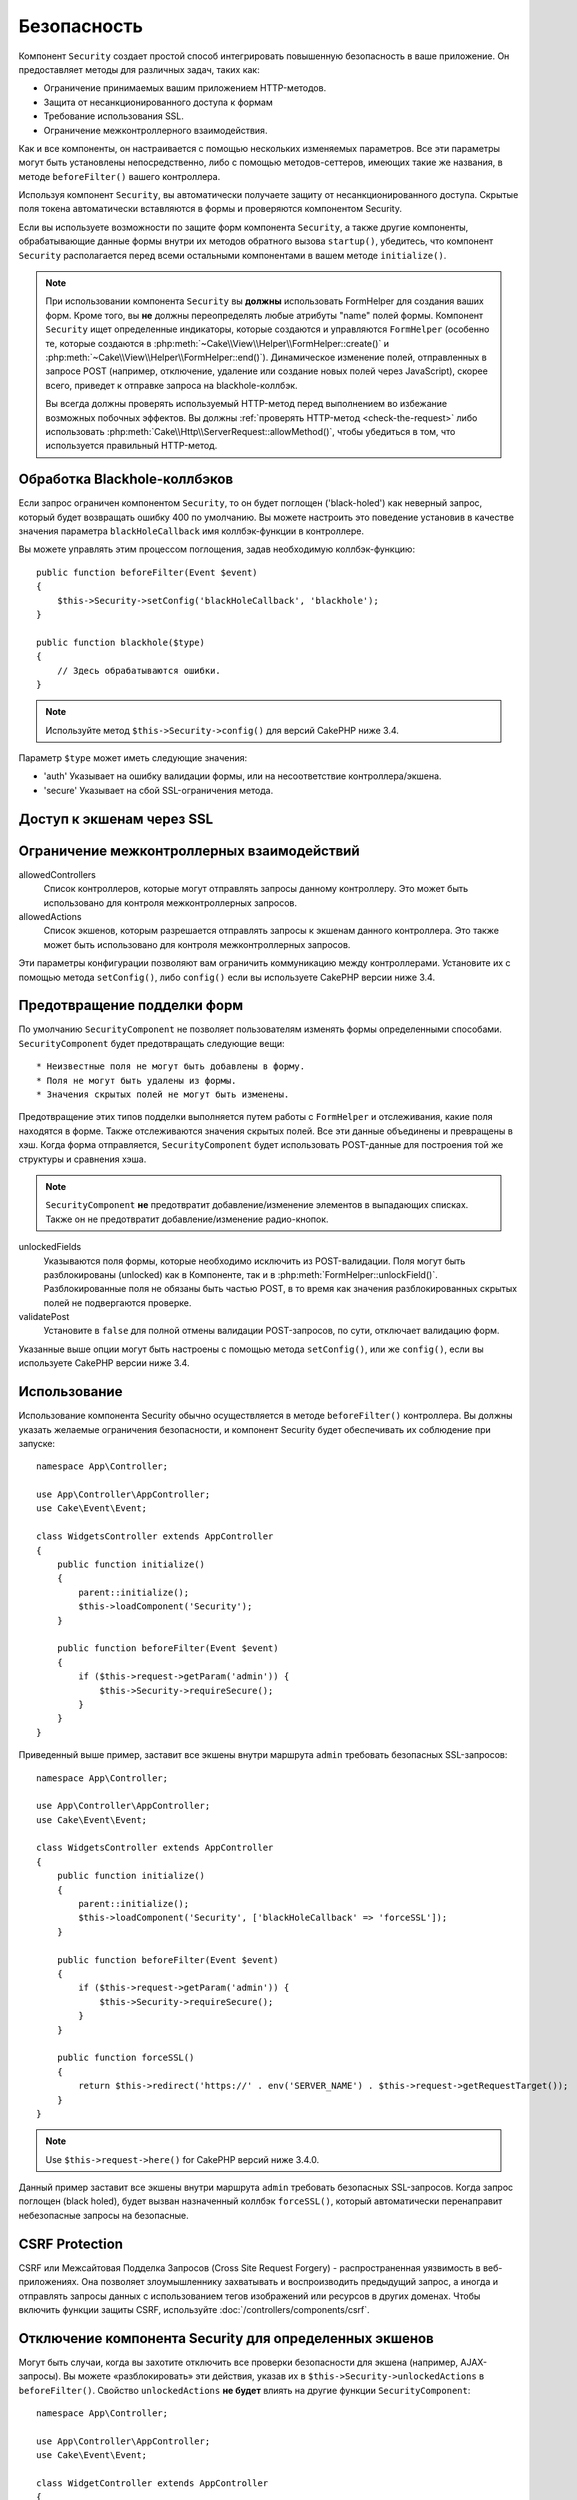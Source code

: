 Безопасность
############

.. php:class:: SecurityComponent(ComponentCollection $collection, array $config = [])

Компонент ``Security`` создает простой способ интегрировать повышенную
безопасность в ваше приложение. Он предоставляет методы для различных задач,
таких как:

* Ограничение принимаемых вашим приложением HTTP-методов.
* Защита от несанкционированного доступа к формам
* Требование использования SSL.
* Ограничение межконтроллерного взаимодействия.

Как и все компоненты, он настраивается с помощью нескольких изменяемых
параметров. Все эти параметры могут быть установлены непосредственно, либо
с помощью методов-сеттеров, имеющих такие же названия, в методе
``beforeFilter()`` вашего контроллера.

Используя компонент ``Security``, вы автоматически получаете защиту от
несанкционированного доступа. Скрытые поля токена автоматически вставляются в
формы и проверяются компонентом Security.

Если вы используете возможности по защите форм компонента ``Security``, а
также другие компоненты, обрабатывающие данные формы внутри их методов
обратного вызова ``startup()``, убедитесь, что компонент ``Security``
располагается перед всеми остальными компонентами в вашем методе
``initialize()``.

.. note::

    При использовании компонента ``Security`` вы **должны** использовать
    FormHelper для создания ваших форм. Кроме того, вы **не** должны
    переопределять любые атрибуты "name" полей формы. Компонент ``Security``
    ищет определенные индикаторы, которые создаются и управляются ``FormHelper``
    (особенно те, которые создаются в
    :php:meth:`~Cake\\View\\Helper\\FormHelper::create()` и
    :php:meth:`~Cake\\View\\Helper\\FormHelper::end()`). Динамическое изменение
    полей, отправленных в запросе POST (например, отключение, удаление или
    создание новых полей через JavaScript), скорее всего, приведет к отправке
    запроса на blackhole-коллбэк.
    
    Вы всегда должны проверять используемый HTTP-метод перед выполнением во
    избежание возможных побочных эффектов. Вы должны
    :ref:`проверять HTTP-метод <check-the-request>` либо использовать 
    :php:meth:`Cake\\Http\\ServerRequest::allowMethod()`, чтобы убедиться в том,
    что используется правильный HTTP-метод.

Обработка Blackhole-коллбэков
=============================

.. php:method:: blackHole(object $controller, string $error = '', SecurityException $exception = null)

Если запрос ограничен компонентом ``Security``, то он будет поглощен
('black-holed') как неверный запрос, который будет возвращать ошибку 400 по
умолчанию. Вы можете настроить это поведение установив в качестве значения
параметра ``blackHoleCallback`` имя коллбэк-функции в контроллере.

Вы можете управлять этим процессом поглощения, задав необходимую
коллбэк-функцию::

    public function beforeFilter(Event $event)
    {
        $this->Security->setConfig('blackHoleCallback', 'blackhole');
    }

    public function blackhole($type)
    {
        // Здесь обрабатываются ошибки.
    }

.. note::

    Используйте метод ``$this->Security->config()`` для версий CakePHP
    ниже 3.4.

Параметр ``$type`` может иметь следующие значения:

* 'auth' Указывает на ошибку валидации формы, или на несоответствие
  контроллера/экшена.
* 'secure' Указывает на сбой SSL-ограничения метода.

.. versionadded:: cakephp/cakephp 3.2.6

    C версии 3.2.6 к коллбэку ``blackHole`` добавлен дополнительный параметр.
    В качестве второго параметра передается экземпляр класса
    ``Cake\Controller\Exception\SecurityException``.

Доступ к экшенам через SSL
==========================

.. php:method:: requireSecure()

    Устанавливает экшены, требующие запроса, защищенного SSL.
    Принимает любое количество аргументов. Может вызываться без
    аргументов, чтобы заставить все экшены требовать SSL-защиты.

.. php:method:: requireAuth()

    Sets the actions that require a valid Security Component generated
    token. Takes any number of arguments. Can be called with no
    arguments to force all actions to require a valid authentication.

Ограничение межконтроллерных взаимодействий
===========================================

allowedControllers
    Список контроллеров, которые могут отправлять запросы данному
    контроллеру. Это может быть использовано для контроля
    межконтроллерных запросов.
allowedActions
    Список экшенов, которым разрешается отправлять запросы к
    экшенам данного контроллера. Это также может быть использовано
    для контроля межконтроллерных запросов.

Эти параметры конфигурации позволяют вам ограничить коммуникацию
между контроллерами. Установите их с помощью метода ``setConfig()``,
либо ``config()`` если вы используете CakePHP версии ниже 3.4.

Предотвращение подделки форм
============================

По умолчанию ``SecurityComponent`` не  позволяет пользователям изменять формы
определенными способами. ``SecurityComponent`` будет предотвращать следующие вещи::

* Неизвестные поля не могут быть добавлены в форму.
* Поля не могут быть удалены из формы.
* Значения скрытых полей не могут быть изменены.

Предотвращение этих типов подделки выполняется путем работы с ``FormHelper`` и
отслеживания, какие поля находятся в форме. Также отслеживаются значения скрытых
полей. Все эти данные объединены и превращены в хэш. Когда форма отправляется,
``SecurityComponent`` будет использовать POST-данные для построения той же
структуры и сравнения хэша.

.. note::

    ``SecurityComponent`` **не** предотвратит добавление/изменение элементов
    в выпадающих списках. Также он не предотвратит добавление/изменение
    радио-кнопок.

unlockedFields
    Указываются поля формы, которые необходимо исключить из POST-валидации.
    Поля могут быть разблокированы (unlocked) как в Компоненте, так и в
    :php:meth:`FormHelper::unlockField()`. Разблокированные поля не обязаны
    быть частью POST, в то время как значения разблокированных скрытых полей
    не подвергаются проверке.
validatePost
    Установите в ``false`` для полной отмены валидации POST-запросов,
    по сути, отключает валидацию форм.

Указанные выше опции могут быть настроены с помощью метода ``setConfig()``,
или же ``config()``, если вы используете CakePHP версии ниже 3.4.

Использование
=============

Использование компонента Security обычно осуществляется в методе
``beforeFilter()`` контроллера. Вы должны указать желаемые ограничения
безопасности, и компонент Security будет обеспечивать их соблюдение
при запуске::

    namespace App\Controller;

    use App\Controller\AppController;
    use Cake\Event\Event;

    class WidgetsController extends AppController
    {
        public function initialize()
        {
            parent::initialize();
            $this->loadComponent('Security');
        }

        public function beforeFilter(Event $event)
        {
            if ($this->request->getParam('admin')) {
                $this->Security->requireSecure();
            }
        }
    }


Приведенный выше пример, заставит все экшены внутри маршрута ``admin``
требовать безопасных SSL-запросов::

    namespace App\Controller;

    use App\Controller\AppController;
    use Cake\Event\Event;

    class WidgetsController extends AppController
    {
        public function initialize()
        {
            parent::initialize();
            $this->loadComponent('Security', ['blackHoleCallback' => 'forceSSL']);
        }

        public function beforeFilter(Event $event)
        {
            if ($this->request->getParam('admin')) {
                $this->Security->requireSecure();
            }
        }

        public function forceSSL()
        {
            return $this->redirect('https://' . env('SERVER_NAME') . $this->request->getRequestTarget());
        }
    }

.. note::

    Use ``$this->request->here()`` for CakePHP версий ниже 3.4.0.

Данный пример заставит все экшены внутри маршрута ``admin`` требовать
безопасных SSL-запросов. Когда запрос поглощен (black holed), будет
вызван назначенный коллбэк ``forceSSL()``, который автоматически перенаправит
небезопасные запросы на безопасные.

.. _security-csrf:

CSRF Protection
===============

CSRF или Межсайтовая Подделка Запросов (Cross Site Request Forgery) -
распространенная уязвимость в веб-приложениях. Она позволяет злоумышленнику
захватывать и воспроизводить предыдущий запрос, а иногда и отправлять запросы
данных с использованием тегов изображений или ресурсов в других доменах.
Чтобы включить функции защиты CSRF, используйте :doc:`/controllers/components/csrf`.

Отключение компонента Security для определенных экшенов
=======================================================

Могут быть случаи, когда вы захотите отключить все проверки безопасности для экшена
(например, AJAX-запросы). Вы можете «разблокировать» эти действия, указав их в
``$this->Security->unlockedActions`` в ``beforeFilter()``. Свойство ``unlockedActions``
**не будет** влиять на другие функции ``SecurityComponent``::

    namespace App\Controller;

    use App\Controller\AppController;
    use Cake\Event\Event;

    class WidgetController extends AppController
    {
        public function initialize()
        {
            parent::initialize();
            $this->loadComponent('Security');
        }

        public function beforeFilter(Event $event)
        {
             $this->Security->setConfig('unlockedActions', ['edit']);
        }
    }

.. note::

    Используйте ``$this->Security->config()`` для CakePHP версии ниже 3.4.0.

Данный пример отключит все проверки безопасности для экшена ``edit``.

.. meta::
    :title lang=ru: Безопасность
    :keywords lang=ru: configurable parameters,security component,configuration parameters,invalid request,protection features,tighter security,holing,php class,meth,ошибка 404,период неактивности,csrf,массив,submission,security class,disable security,unlockActions
